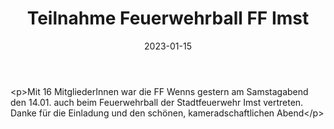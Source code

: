 #+TITLE: Teilnahme Feuerwehrball FF Imst
#+DATE: 2023-01-15
#+FACEBOOK_URL: https://facebook.com/ffwenns/posts/8721468421261539

<p>Mit 16 MitgliederInnen war die FF Wenns gestern am Samstagabend den 14.01. auch beim Feuerwehrball der Stadtfeuerwehr Imst vertreten. Danke für die Einladung und den schönen, kameradschaftlichen Abend</p>
